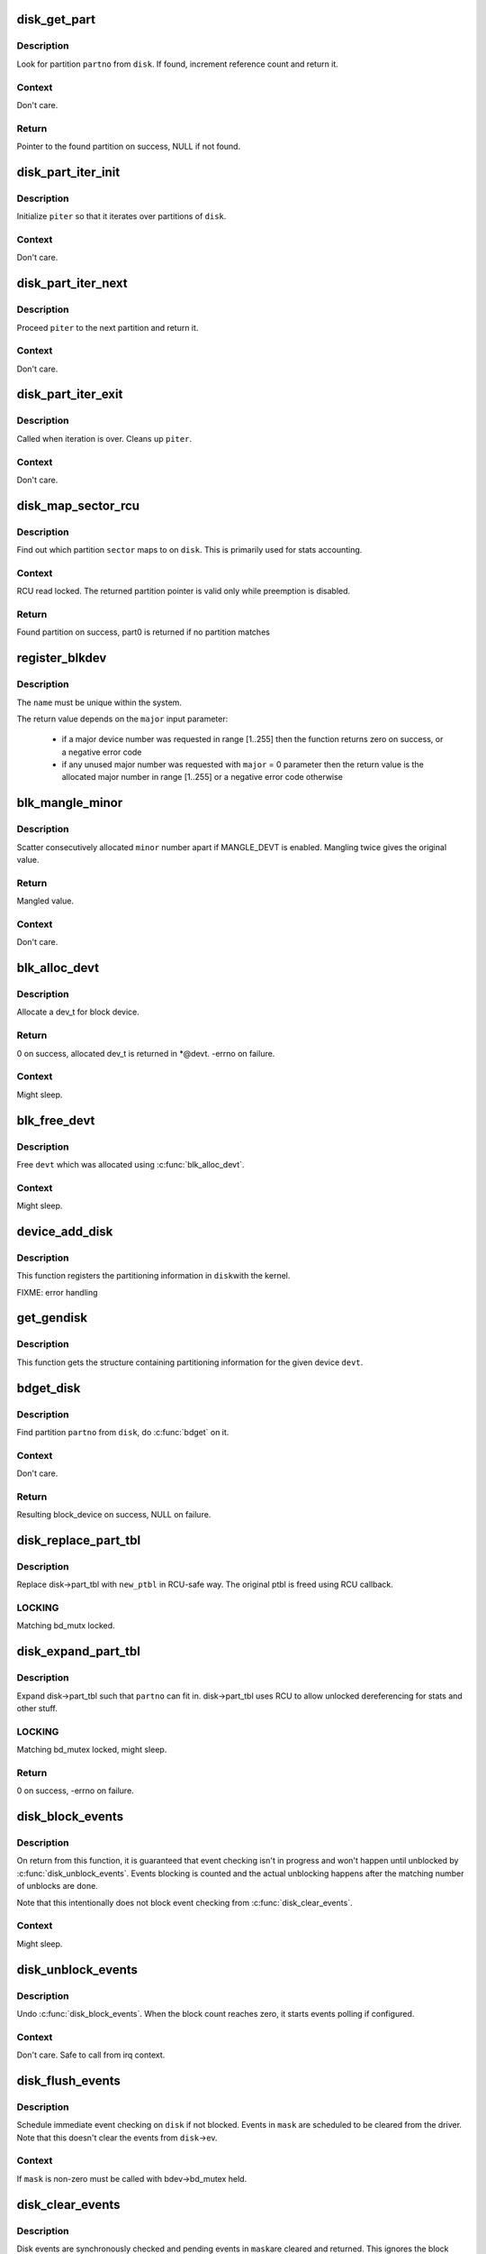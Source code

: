 .. -*- coding: utf-8; mode: rst -*-
.. src-file: block/genhd.c

.. _`disk_get_part`:

disk_get_part
=============

.. c:function:: struct hd_struct *disk_get_part(struct gendisk *disk, int partno)

    get partition

    :param struct gendisk \*disk:
        disk to look partition from

    :param int partno:
        partition number

.. _`disk_get_part.description`:

Description
-----------

Look for partition \ ``partno``\  from \ ``disk``\ .  If found, increment
reference count and return it.

.. _`disk_get_part.context`:

Context
-------

Don't care.

.. _`disk_get_part.return`:

Return
------

Pointer to the found partition on success, NULL if not found.

.. _`disk_part_iter_init`:

disk_part_iter_init
===================

.. c:function:: void disk_part_iter_init(struct disk_part_iter *piter, struct gendisk *disk, unsigned int flags)

    initialize partition iterator

    :param struct disk_part_iter \*piter:
        iterator to initialize

    :param struct gendisk \*disk:
        disk to iterate over

    :param unsigned int flags:
        DISK_PITER_* flags

.. _`disk_part_iter_init.description`:

Description
-----------

Initialize \ ``piter``\  so that it iterates over partitions of \ ``disk``\ .

.. _`disk_part_iter_init.context`:

Context
-------

Don't care.

.. _`disk_part_iter_next`:

disk_part_iter_next
===================

.. c:function:: struct hd_struct *disk_part_iter_next(struct disk_part_iter *piter)

    proceed iterator to the next partition and return it

    :param struct disk_part_iter \*piter:
        iterator of interest

.. _`disk_part_iter_next.description`:

Description
-----------

Proceed \ ``piter``\  to the next partition and return it.

.. _`disk_part_iter_next.context`:

Context
-------

Don't care.

.. _`disk_part_iter_exit`:

disk_part_iter_exit
===================

.. c:function:: void disk_part_iter_exit(struct disk_part_iter *piter)

    finish up partition iteration

    :param struct disk_part_iter \*piter:
        iter of interest

.. _`disk_part_iter_exit.description`:

Description
-----------

Called when iteration is over.  Cleans up \ ``piter``\ .

.. _`disk_part_iter_exit.context`:

Context
-------

Don't care.

.. _`disk_map_sector_rcu`:

disk_map_sector_rcu
===================

.. c:function:: struct hd_struct *disk_map_sector_rcu(struct gendisk *disk, sector_t sector)

    map sector to partition

    :param struct gendisk \*disk:
        gendisk of interest

    :param sector_t sector:
        sector to map

.. _`disk_map_sector_rcu.description`:

Description
-----------

Find out which partition \ ``sector``\  maps to on \ ``disk``\ .  This is
primarily used for stats accounting.

.. _`disk_map_sector_rcu.context`:

Context
-------

RCU read locked.  The returned partition pointer is valid only
while preemption is disabled.

.. _`disk_map_sector_rcu.return`:

Return
------

Found partition on success, part0 is returned if no partition matches

.. _`register_blkdev`:

register_blkdev
===============

.. c:function:: int register_blkdev(unsigned int major, const char *name)

    register a new block device

    :param unsigned int major:
        the requested major device number [1..255]. If \ ``major``\  = 0, try to
        allocate any unused major number.

    :param const char \*name:
        the name of the new block device as a zero terminated string

.. _`register_blkdev.description`:

Description
-----------

The \ ``name``\  must be unique within the system.

The return value depends on the \ ``major``\  input parameter:

 - if a major device number was requested in range [1..255] then the
   function returns zero on success, or a negative error code
 - if any unused major number was requested with \ ``major``\  = 0 parameter
   then the return value is the allocated major number in range
   [1..255] or a negative error code otherwise

.. _`blk_mangle_minor`:

blk_mangle_minor
================

.. c:function:: int blk_mangle_minor(int minor)

    scatter minor numbers apart

    :param int minor:
        minor number to mangle

.. _`blk_mangle_minor.description`:

Description
-----------

Scatter consecutively allocated \ ``minor``\  number apart if MANGLE_DEVT
is enabled.  Mangling twice gives the original value.

.. _`blk_mangle_minor.return`:

Return
------

Mangled value.

.. _`blk_mangle_minor.context`:

Context
-------

Don't care.

.. _`blk_alloc_devt`:

blk_alloc_devt
==============

.. c:function:: int blk_alloc_devt(struct hd_struct *part, dev_t *devt)

    allocate a dev_t for a partition

    :param struct hd_struct \*part:
        partition to allocate dev_t for

    :param dev_t \*devt:
        out parameter for resulting dev_t

.. _`blk_alloc_devt.description`:

Description
-----------

Allocate a dev_t for block device.

.. _`blk_alloc_devt.return`:

Return
------

0 on success, allocated dev_t is returned in *@devt.  -errno on
failure.

.. _`blk_alloc_devt.context`:

Context
-------

Might sleep.

.. _`blk_free_devt`:

blk_free_devt
=============

.. c:function:: void blk_free_devt(dev_t devt)

    free a dev_t

    :param dev_t devt:
        dev_t to free

.. _`blk_free_devt.description`:

Description
-----------

Free \ ``devt``\  which was allocated using \ :c:func:`blk_alloc_devt`\ .

.. _`blk_free_devt.context`:

Context
-------

Might sleep.

.. _`device_add_disk`:

device_add_disk
===============

.. c:function:: void device_add_disk(struct device *parent, struct gendisk *disk)

    add partitioning information to kernel list

    :param struct device \*parent:
        parent device for the disk

    :param struct gendisk \*disk:
        per-device partitioning information

.. _`device_add_disk.description`:

Description
-----------

This function registers the partitioning information in \ ``disk``\ 
with the kernel.

FIXME: error handling

.. _`get_gendisk`:

get_gendisk
===========

.. c:function:: struct gendisk *get_gendisk(dev_t devt, int *partno)

    get partitioning information for a given device

    :param dev_t devt:
        device to get partitioning information for

    :param int \*partno:
        returned partition index

.. _`get_gendisk.description`:

Description
-----------

This function gets the structure containing partitioning
information for the given device \ ``devt``\ .

.. _`bdget_disk`:

bdget_disk
==========

.. c:function:: struct block_device *bdget_disk(struct gendisk *disk, int partno)

    do \ :c:func:`bdget`\  by gendisk and partition number

    :param struct gendisk \*disk:
        gendisk of interest

    :param int partno:
        partition number

.. _`bdget_disk.description`:

Description
-----------

Find partition \ ``partno``\  from \ ``disk``\ , do \ :c:func:`bdget`\  on it.

.. _`bdget_disk.context`:

Context
-------

Don't care.

.. _`bdget_disk.return`:

Return
------

Resulting block_device on success, NULL on failure.

.. _`disk_replace_part_tbl`:

disk_replace_part_tbl
=====================

.. c:function:: void disk_replace_part_tbl(struct gendisk *disk, struct disk_part_tbl *new_ptbl)

    replace disk->part_tbl in RCU-safe way

    :param struct gendisk \*disk:
        disk to replace part_tbl for

    :param struct disk_part_tbl \*new_ptbl:
        new part_tbl to install

.. _`disk_replace_part_tbl.description`:

Description
-----------

Replace disk->part_tbl with \ ``new_ptbl``\  in RCU-safe way.  The
original ptbl is freed using RCU callback.

.. _`disk_replace_part_tbl.locking`:

LOCKING
-------

Matching bd_mutx locked.

.. _`disk_expand_part_tbl`:

disk_expand_part_tbl
====================

.. c:function:: int disk_expand_part_tbl(struct gendisk *disk, int partno)

    expand disk->part_tbl

    :param struct gendisk \*disk:
        disk to expand part_tbl for

    :param int partno:
        expand such that this partno can fit in

.. _`disk_expand_part_tbl.description`:

Description
-----------

Expand disk->part_tbl such that \ ``partno``\  can fit in.  disk->part_tbl
uses RCU to allow unlocked dereferencing for stats and other stuff.

.. _`disk_expand_part_tbl.locking`:

LOCKING
-------

Matching bd_mutex locked, might sleep.

.. _`disk_expand_part_tbl.return`:

Return
------

0 on success, -errno on failure.

.. _`disk_block_events`:

disk_block_events
=================

.. c:function:: void disk_block_events(struct gendisk *disk)

    block and flush disk event checking

    :param struct gendisk \*disk:
        disk to block events for

.. _`disk_block_events.description`:

Description
-----------

On return from this function, it is guaranteed that event checking
isn't in progress and won't happen until unblocked by
\ :c:func:`disk_unblock_events`\ .  Events blocking is counted and the actual
unblocking happens after the matching number of unblocks are done.

Note that this intentionally does not block event checking from
\ :c:func:`disk_clear_events`\ .

.. _`disk_block_events.context`:

Context
-------

Might sleep.

.. _`disk_unblock_events`:

disk_unblock_events
===================

.. c:function:: void disk_unblock_events(struct gendisk *disk)

    unblock disk event checking

    :param struct gendisk \*disk:
        disk to unblock events for

.. _`disk_unblock_events.description`:

Description
-----------

Undo \ :c:func:`disk_block_events`\ .  When the block count reaches zero, it
starts events polling if configured.

.. _`disk_unblock_events.context`:

Context
-------

Don't care.  Safe to call from irq context.

.. _`disk_flush_events`:

disk_flush_events
=================

.. c:function:: void disk_flush_events(struct gendisk *disk, unsigned int mask)

    schedule immediate event checking and flushing

    :param struct gendisk \*disk:
        disk to check and flush events for

    :param unsigned int mask:
        events to flush

.. _`disk_flush_events.description`:

Description
-----------

Schedule immediate event checking on \ ``disk``\  if not blocked.  Events in
\ ``mask``\  are scheduled to be cleared from the driver.  Note that this
doesn't clear the events from \ ``disk``\ ->ev.

.. _`disk_flush_events.context`:

Context
-------

If \ ``mask``\  is non-zero must be called with bdev->bd_mutex held.

.. _`disk_clear_events`:

disk_clear_events
=================

.. c:function:: unsigned int disk_clear_events(struct gendisk *disk, unsigned int mask)

    synchronously check, clear and return pending events

    :param struct gendisk \*disk:
        disk to fetch and clear events from

    :param unsigned int mask:
        mask of events to be fetched and cleared

.. _`disk_clear_events.description`:

Description
-----------

Disk events are synchronously checked and pending events in \ ``mask``\ 
are cleared and returned.  This ignores the block count.

.. _`disk_clear_events.context`:

Context
-------

Might sleep.

.. This file was automatic generated / don't edit.

